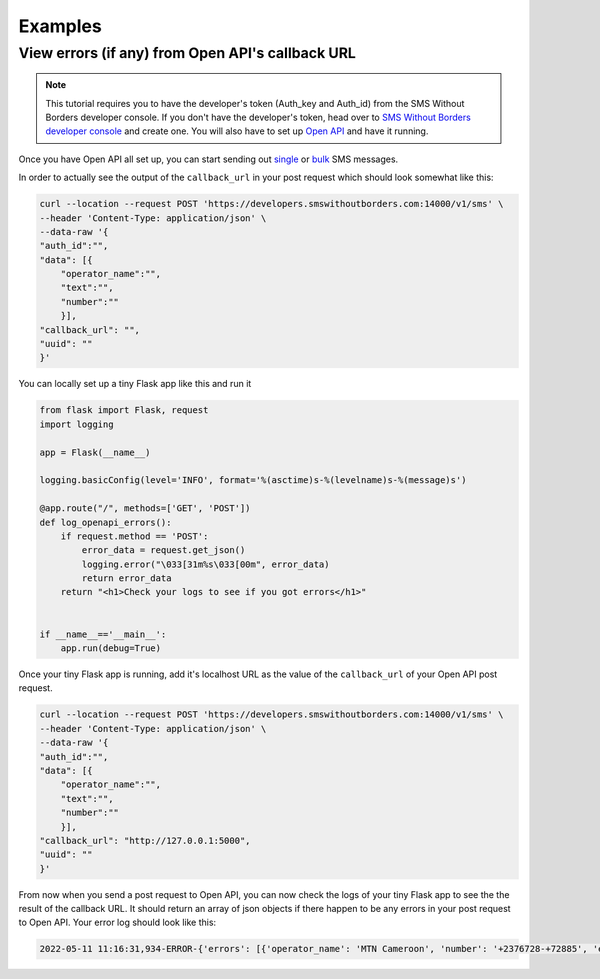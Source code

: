 Examples
########

View errors (if any) from Open API's callback URL
=================================================

.. note::

    This tutorial requires you to have the developer's token (Auth_key and Auth_id) from the SMS Without Borders developer console. If you don't have the developer's token, head over to `SMS Without Borders developer console <https://developers.smswithoutborders.com>`_ and create one. You will also have to set up `Open API <https://github.com/smswithoutborders/SMSWithoutBorders-OpenAPI>`_ and have it running.


Once you have Open API all set up, you can start sending out `single <https://smswithoutborders-openapi.readthedocs.io/en/dev/reference_documentation.html#send-single-sms-message>`_ or `bulk <https://smswithoutborders-openapi.readthedocs.io/en/dev/reference_documentation.html#send-bulk-sms-messages>`_ SMS messages.


In order to actually see the output of the ``callback_url`` in your post request which should look somewhat like this:

.. code-block:: bash

    curl --location --request POST 'https://developers.smswithoutborders.com:14000/v1/sms' \
    --header 'Content-Type: application/json' \
    --data-raw '{
    "auth_id":"",
    "data": [{
        "operator_name":"",
        "text":"",
        "number":""
        }],
    "callback_url": "",
    "uuid": ""
    }'

You can locally set up a tiny Flask app like this and run it

.. code-block:: python

    from flask import Flask, request
    import logging

    app = Flask(__name__)

    logging.basicConfig(level='INFO', format='%(asctime)s-%(levelname)s-%(message)s')

    @app.route("/", methods=['GET', 'POST'])
    def log_openapi_errors():
        if request.method == 'POST':
            error_data = request.get_json()
            logging.error("\033[31m%s\033[00m", error_data)
            return error_data
        return "<h1>Check your logs to see if you got errors</h1>"


    if __name__=='__main__':
        app.run(debug=True)

Once your tiny Flask app is running, add it's localhost URL as the value of the ``callback_url`` of your Open API post request.

.. code-block:: bash

    curl --location --request POST 'https://developers.smswithoutborders.com:14000/v1/sms' \
    --header 'Content-Type: application/json' \
    --data-raw '{
    "auth_id":"",
    "data": [{
        "operator_name":"",
        "text":"",
        "number":""
        }],
    "callback_url": "http://127.0.0.1:5000",
    "uuid": ""
    }'

From now when you send a post request to Open API, you can now check the logs of your tiny Flask app to see the the result of the callback URL. It should return an array of json objects if there happen to be any errors in your post request to Open API. Your error log should look like this:


.. code-block:: bash

    2022-05-11 11:16:31,934-ERROR-{'errors': [{'operator_name': 'MTN Cameroon', 'number': '+2376728-+72885', 'error_message': '(1) The string supplied did not seem to be a phone number.', 'timestamp': '2022-05-11 11:16:31.931214'}], 'uuid': '6d6b83e2-d113-13ec-ae9a-cba900762ab3'}

